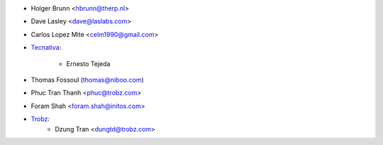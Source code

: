 * Holger Brunn <hbrunn@therp.nl>
* Dave Lasley <dave@laslabs.com>
* Carlos Lopez Mite <celm1990@gmail.com>
* `Tecnativa <https://www.tecnativa.com>`_:

    * Ernesto Tejeda

* Thomas Fossoul (thomas@niboo.com)
* Phuc Tran Thanh <phuc@trobz.com>
* Foram Shah <foram.shah@initos.com>
* `Trobz <https://trobz.com>`_:
    * Dzung Tran <dungtd@trobz.com>
